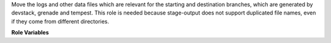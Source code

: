 Move the logs and other data files which are relevant
for the starting and destination branches, which are
generated by devstack, grenade and tempest.
This role is needed because stage-output does not support
duplicated file names, even if they come from different
directories.

**Role Variables**

.. zuul:rolevar:: grenade_devstack_shared_dir

   The grenade base shared directory.

.. zuul:rolevar:: grenade_config_dir

   The grenade base directory of the deployment.

.. zuul:rolevar:: grenade_save_data_dir

   The final name of the directory which should store
   the content of the save/ directory generated by grenade.

.. zuul:rolevar:: grenade_devstack_data_log_dirs
   :type: dict

   A dictionary with two keys ('old' and 'new'). Each
   value contains the directory used to store the configuration
   and data files from the corresponding devstack settings.

.. zuul:rolevar:: grenade_devstack_saved_files
   :type: list

   A list of files (base names only, no directories) to be saved
   from the devstack directories.
   The list is added to the default set of saved files
   (defined as grenade_devstack_saved_files_default).
